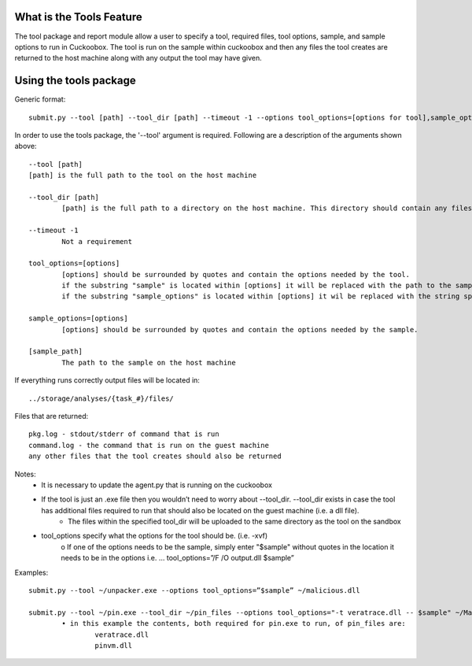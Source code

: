 ===============
What is the Tools Feature
===============
The tool package and report module allow a user to specify a tool, required files, tool options, sample, and sample options to run in Cuckoobox. The tool is run on the sample within cuckoobox and then any files the tool creates are returned to the host machine along with any output the tool may have given.

===============
Using the tools package
===============

Generic format::

   submit.py --tool [path] --tool_dir [path] --timeout -1 --options tool_options=[options for tool],sample_options=[options for sample] [sample_path]

In order to use the tools package, the '--tool' argument is required. Following are a description of the arguments shown above: ::

		--tool [path]
		[path] is the full path to the tool on the host machine
		
		--tool_dir [path]
			[path] is the full path to a directory on the host machine. This directory should contain any files that the tool requires to run

		--timeout -1
			Not a requirement
		
		tool_options=[options]
			[options] should be surrounded by quotes and contain the options needed by the tool.
			if the substring "sample" is located within [options] it will be replaced with the path to the sample on the guest machine.
			if the substring "sample_options" is located within [options] it wil be replaced with the string specified by sample_options.
		
		sample_options=[options]
			[options] should be surrounded by quotes and contain the options needed by the sample.
		
		[sample_path]
			The path to the sample on the host machine
		
If everything runs correctly output files will be located in::

	../storage/analyses/{task_#}/files/

Files that are returned::

	pkg.log - stdout/stderr of command that is run
	command.log - the command that is run on the guest machine
	any other files that the tool creates should also be returned

Notes:
	• It is necessary to update the agent.py that is running on the cuckoobox
	• If the tool is just an .exe file then you wouldn’t need to worry about --tool_dir. --tool_dir exists in case the tool has additional files required to run that should also be located on the guest machine (i.e. a dll file).
		- The files within the specified tool_dir will be uploaded to the same directory as the tool on the sandbox
	• tool_options specify what the options for the tool should be. (i.e. -xvf)
		o If one of the options needs to be the sample, simply enter "$sample" without quotes in the location it needs to be in the options
		i.e. … tool_options=”/F /O output.dll $sample”

Examples::

	submit.py --tool ~/unpacker.exe --options tool_options=”$sample” ~/malicious.dll

	submit.py --tool ~/pin.exe --tool_dir ~/pin_files --options tool_options="-t veratrace.dll -- $sample" ~/Malware/us.exe
		• in this example the contents, both required for pin.exe to run, of pin_files are:
			veratrace.dll
			pinvm.dll